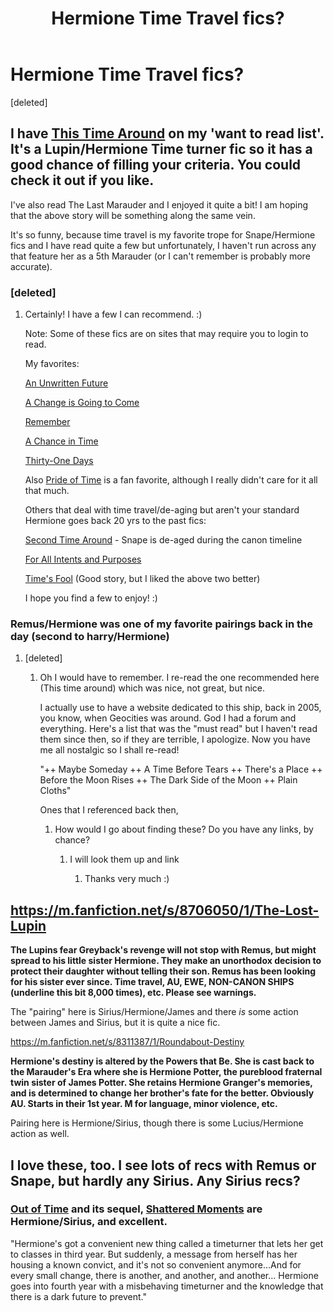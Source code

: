 #+TITLE: Hermione Time Travel fics?

* Hermione Time Travel fics?
:PROPERTIES:
:Score: 12
:DateUnix: 1405505080.0
:DateShort: 2014-Jul-16
:FlairText: Request
:END:
[deleted]


** I have [[https://www.fanfiction.net/s/1762337/1/This-Time-Around][This Time Around]] on my 'want to read list'. It's a Lupin/Hermione Time turner fic so it has a good chance of filling your criteria. You could check it out if you like.

I've also read The Last Marauder and I enjoyed it quite a bit! I am hoping that the above story will be something along the same vein.

It's so funny, because time travel is my favorite trope for Snape/Hermione fics and I have read quite a few but unfortunately, I haven't run across any that feature her as a 5th Marauder (or I can't remember is probably more accurate).
:PROPERTIES:
:Author: Dimplz
:Score: 5
:DateUnix: 1405522652.0
:DateShort: 2014-Jul-16
:END:

*** [deleted]
:PROPERTIES:
:Score: 1
:DateUnix: 1405523165.0
:DateShort: 2014-Jul-16
:END:

**** Certainly! I have a few I can recommend. :)

Note: Some of these fics are on sites that may require you to login to read.

My favorites:

[[https://www.fanfiction.net/s/8455295/1/An-Unwritten-Future][An Unwritten Future]]

[[http://www.thepetulantpoetess.com/viewstory.php?sid=11904][A Change is Going to Come]]

[[http://grangerenchanted.com/enchant/viewstory.php?sid=1405][Remember]]

[[https://www.fanfiction.net/s/5928118/1/A-Chance-in-Time][A Chance in Time]]

[[https://www.fanfiction.net/s/8751734/1/Thirty-One-Days][Thirty-One Days]]

Also [[https://www.fanfiction.net/s/7453087/1/Pride-of-Time][Pride of Time]] is a fan favorite, although I really didn't care for it all that much.

Others that deal with time travel/de-aging but aren't your standard Hermione goes back 20 yrs to the past fics:

[[https://www.fanfiction.net/s/5352726/1/Second-Time-Around][Second Time Around]] - Snape is de-aged during the canon timeline

[[http://ashwinder.sycophanthex.com/viewstory.php?sid=17758][For All Intents and Purposes]]

[[https://www.fanfiction.net/s/3460114/1/Times_Fool][Time's Fool]] (Good story, but I liked the above two better)

I hope you find a few to enjoy! :)
:PROPERTIES:
:Author: Dimplz
:Score: 3
:DateUnix: 1405547636.0
:DateShort: 2014-Jul-17
:END:


*** Remus/Hermione was one of my favorite pairings back in the day (second to harry/Hermione)
:PROPERTIES:
:Author: pathologie
:Score: 1
:DateUnix: 1405525078.0
:DateShort: 2014-Jul-16
:END:

**** [deleted]
:PROPERTIES:
:Score: 1
:DateUnix: 1405545132.0
:DateShort: 2014-Jul-17
:END:

***** Oh I would have to remember. I re-read the one recommended here (This time around) which was nice, not great, but nice.

I actually use to have a website dedicated to this ship, back in 2005, you know, when Geocities was around. God I had a forum and everything. Here's a list that was the "must read" but I haven't read them since then, so if they are terrible, I apologize. Now you have me all nostalgic so I shall re-read!

"++ Maybe Someday ++ A Time Before Tears ++ There's a Place ++ Before the Moon Rises ++ The Dark Side of the Moon ++ Plain Cloths"

Ones that I referenced back then,
:PROPERTIES:
:Author: pathologie
:Score: 2
:DateUnix: 1405556344.0
:DateShort: 2014-Jul-17
:END:

****** How would I go about finding these? Do you have any links, by chance?
:PROPERTIES:
:Score: 1
:DateUnix: 1405633556.0
:DateShort: 2014-Jul-18
:END:

******* I will look them up and link
:PROPERTIES:
:Author: pathologie
:Score: 1
:DateUnix: 1405635468.0
:DateShort: 2014-Jul-18
:END:

******** Thanks very much :)
:PROPERTIES:
:Score: 1
:DateUnix: 1405719202.0
:DateShort: 2014-Jul-19
:END:


** [[https://m.fanfiction.net/s/8706050/1/The-Lost-Lupin]]

*The Lupins fear Greyback's revenge will not stop with Remus, but might spread to his little sister Hermione. They make an unorthodox decision to protect their daughter without telling their son. Remus has been looking for his sister ever since. Time travel, AU, EWE, NON-CANON SHIPS (underline this bit 8,000 times), etc. Please see warnings.*

The "pairing" here is Sirius/Hermione/James and there /is/ some action between James and Sirius, but it is quite a nice fic.

[[https://m.fanfiction.net/s/8311387/1/Roundabout-Destiny]]

*Hermione's destiny is altered by the Powers that Be. She is cast back to the Marauder's Era where she is Hermione Potter, the pureblood fraternal twin sister of James Potter. She retains Hermione Granger's memories, and is determined to change her brother's fate for the better. Obviously AU. Starts in their 1st year. M for language, minor violence, etc.*

Pairing here is Hermione/Sirius, though there is some Lucius/Hermione action as well.
:PROPERTIES:
:Author: I_cant_even_blink
:Score: 3
:DateUnix: 1405515051.0
:DateShort: 2014-Jul-16
:END:


** I love these, too. I see lots of recs with Remus or Snape, but hardly any Sirius. Any Sirius recs?
:PROPERTIES:
:Score: 1
:DateUnix: 1405633693.0
:DateShort: 2014-Jul-18
:END:

*** [[https://www.fanfiction.net/s/1983652/1/Out-of-Time][Out of Time]] and its sequel, [[https://www.fanfiction.net/s/2404842/1/Shattered-Moments][Shattered Moments]] are Hermione/Sirius, and excellent.

"Hermione's got a convenient new thing called a timeturner that lets her get to classes in third year. But suddenly, a message from herself has her housing a known convict, and it's not so convenient anymore...And for every small change, there is another, and another, and another... Hermione goes into fourth year with a misbehaving timeturner and the knowledge that there is a dark future to prevent."
:PROPERTIES:
:Author: floramarche
:Score: 3
:DateUnix: 1405651257.0
:DateShort: 2014-Jul-18
:END:
